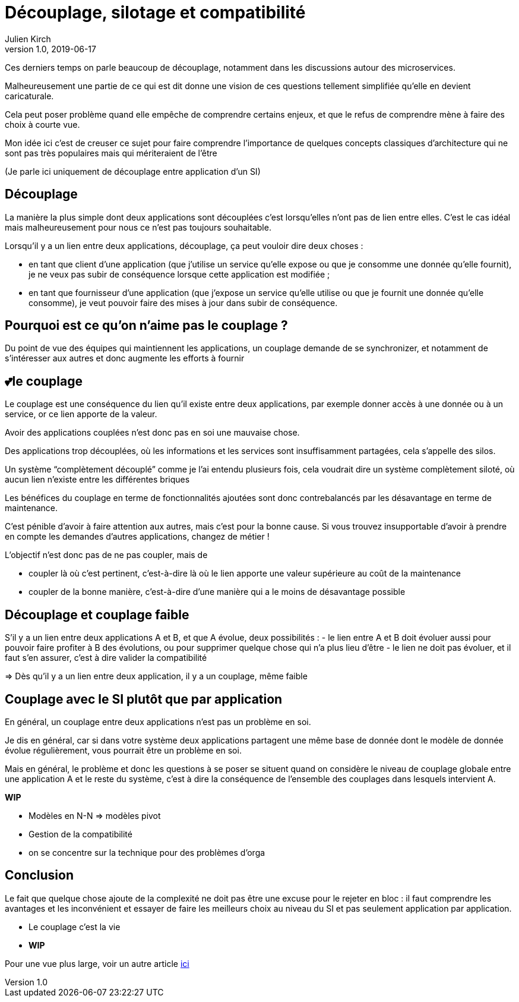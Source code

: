 = Découplage, silotage et compatibilité
Julien Kirch
v1.0, 2019-06-17

Ces derniers temps on parle beaucoup de découplage, notamment dans les discussions autour des microservices.

Malheureusement une partie de ce qui est dit donne une vision de ces questions tellement simplifiée qu'elle en devient caricaturale.

Cela peut poser problème quand elle empêche de comprendre certains enjeux, et que le refus de comprendre mène à faire des choix à courte vue.


Mon idée ici c'est de creuser ce sujet pour faire comprendre l'importance de quelques concepts classiques d'architecture qui ne sont pas très populaires mais qui mériteraient de l'être

(Je parle ici uniquement de découplage entre application d'un SI)

== Découplage

La manière la plus simple dont deux applications sont découplées c'est lorsqu'elles n'ont pas de lien entre elles.
C'est le cas idéal mais malheureusement pour nous ce n'est pas toujours souhaitable.

Lorsqu'il y a un lien entre deux applications, découplage, ça peut vouloir dire deux choses :

* en tant que client d'une application (que j'utilise un service qu'elle expose ou que je consomme une donnée qu'elle fournit), je ne veux pas subir de conséquence lorsque cette application est modifiée ;
* en tant que fournisseur d'une application (que j'expose un service qu'elle utilise ou que je fournit une donnée qu'elle consomme), je veut pouvoir faire des mises à jour dans subir de conséquence.

== Pourquoi est ce qu'on n'aime pas le couplage ?

Du point de vue des équipes qui maintiennent les applications, un couplage demande de se synchronizer, et notamment de s'intéresser aux autres et donc augmente les efforts à fournir

== 💕le couplage

Le couplage est une conséquence du lien qu'il existe entre deux applications, par exemple donner accès à une donnée ou à un service, or ce lien apporte de la valeur.

Avoir des applications couplées n'est donc pas en soi une mauvaise chose.

Des applications trop découplées, où les informations et les services sont insuffisamment partagées, cela s'appelle des silos.

Un système "`complètement découplé`" comme je l'ai entendu plusieurs fois, cela voudrait dire un système complètement siloté, où aucun lien n'existe entre les différentes briques

Les bénéfices du couplage en terme de fonctionnalités ajoutées sont donc contrebalancés par les désavantage en terme de maintenance.

C'est pénible d'avoir à faire attention aux autres, mais c'est pour la bonne cause.
Si vous trouvez insupportable d'avoir à prendre en compte les demandes d'autres applications, changez de métier !

L'objectif n'est donc pas de ne pas coupler, mais de

* coupler là où c'est pertinent, c'est-à-dire là où le lien apporte une valeur supérieure au coût de la maintenance
* coupler de la bonne manière, c'est-à-dire d'une manière qui a le moins de désavantage possible

== Découplage et couplage faible

S'il y a un lien entre deux applications A et B, et que A évolue, deux possibilités{nbsp}:
- le lien entre A et B doit évoluer aussi pour pouvoir faire profiter à B des évolutions, ou pour supprimer quelque chose qui n'a plus lieu d'être
- le lien ne doit pas évoluer, et il faut s'en assurer, c'est à dire valider la compatibilité 

=> Dès qu'il y a un lien entre deux application, il y a un couplage, même faible

== Couplage avec le SI plutôt que par application

En général, un couplage entre deux applications n'est pas un problème en soi.

Je dis en général, car si dans votre système deux applications partagent une même base de donnée dont le modèle de donnée évolue régulièrement, vous pourrait être un problème en soi.

Mais en général, le problème et donc les questions à se poser se situent quand on considère le niveau de couplage globale entre une application A et le reste du système, c'est à dire la conséquence de l'ensemble des couplages dans lesquels intervient A.

*WIP*

* Modèles en N-N => modèles pivot
* Gestion de la compatibilité
* on se concentre sur la technique pour des problèmes d'orga

== Conclusion

Le fait que quelque chose ajoute de la complexité ne doit pas être une excuse pour le rejeter en bloc : il faut comprendre les avantages et les inconvénient et essayer de faire les meilleurs choix au niveau du SI et pas seulement application par application.


* Le couplage c'est la vie
* *WIP*

Pour une vue plus large, voir un autre article link:https://blog.octo.com/decouplage-decouplage-decouplage/[ici]